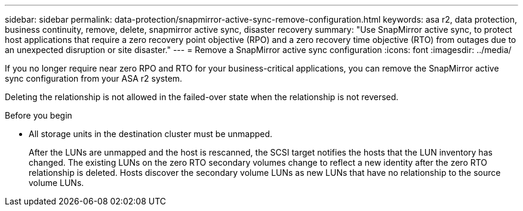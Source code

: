 ---
sidebar: sidebar
permalink: data-protection/snapmirror-active-sync-remove-configuration.html
keywords: asa r2, data protection, business continuity, remove, delete, snapmirror active sync, disaster recovery
summary: "Use SnapMirror active sync, to protect host applications that require a zero recovery point objective (RPO) and a zero recovery time objective (RTO) from outages due to an unexpected disruption or site disaster."
---
= Remove a SnapMirror active sync configuration
:icons: font
:imagesdir: ../media/

[.lead]
If you no longer require near zero RPO and RTO for your business-critical applications, you can remove the SnapMirror active sync configuration from your ASA r2 system.

Deleting the relationship is not allowed in the failed-over state when the relationship is not reversed.

.Before you begin

* All storage units in the destination cluster must be unmapped.
+
After the LUNs are unmapped and the host is rescanned, the SCSI target notifies the hosts that the LUN inventory has changed. The existing LUNs on the zero RTO secondary volumes change to reflect a new identity after the zero RTO relationship is deleted. Hosts discover the secondary volume LUNs as new LUNs that have no relationship to the source volume LUNs.
